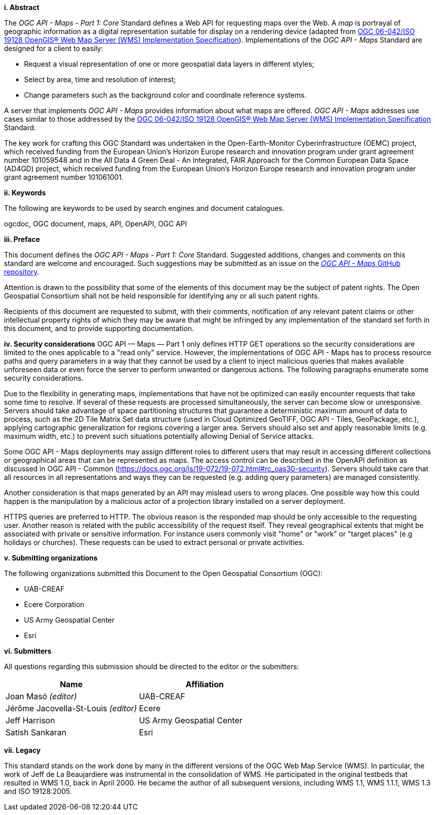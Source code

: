 [big]*i.     Abstract*

The _OGC API - Maps - Part 1: Core_ Standard defines a Web API for requesting maps over the Web.
A _map_ is portrayal of geographic information as a digital representation suitable for display on a rendering device
(adapted from http://portal.opengeospatial.org/files/?artifact_id=14416[OGC 06-042/ISO 19128 OpenGIS® Web Map Server (WMS) Implementation Specification]).
Implementations of the _OGC API - Maps_ Standard are designed for a client to easily:

* Request a visual representation of one or more geospatial data layers in different styles;
* Select by area, time and resolution of interest;
* Change parameters such as the background color and coordinate reference systems.

A server that implements _OGC API - Maps_ provides information about what maps are offered.
_OGC API - Maps_ addresses use cases similar to those addressed by the http://portal.opengeospatial.org/files/?artifact_id=14416[OGC 06-042/ISO 19128 OpenGIS® Web Map Server (WMS) Implementation Specification] Standard.

The key work for crafting this OGC Standard was undertaken in the Open-Earth-Monitor Cyberinfrastructure (OEMC) project, which received funding from the European Union’s Horizon Europe research and innovation program under grant agreement number 101059548 and in the All Data 4 Green Deal - An Integrated, FAIR Approach for the Common European Data Space (AD4GD) project, which received funding from the European Union’s Horizon Europe research and innovation program under grant agreement number 101061001.

[big]*ii.    Keywords*

The following are keywords to be used by search engines and document catalogues.

ogcdoc, OGC document, maps, API, OpenAPI, OGC API

[big]*iii.   Preface*

This document defines the _OGC API - Maps - Part 1: Core_ Standard. Suggested additions, changes and comments on this standard are welcome and encouraged. Such suggestions may be submitted as an issue on the https://github.com/opengeospatial/ogcapi-maps/issues[_OGC API - Maps_ GitHub repository].

Attention is drawn to the possibility that some of the elements of this document may be the subject of patent rights. The Open Geospatial Consortium shall not be held responsible for identifying any or all such patent rights.

Recipients of this document are requested to submit, with their comments, notification of any relevant patent claims or other intellectual property rights of which they may be aware that might be infringed by any implementation of the standard set forth in this document, and to provide supporting documentation.

[big]*iv.    Security considerations*
OGC API — Maps — Part 1 only defines HTTP GET operations so the security considerations are limited to the ones applicable to a "read only" service. However, the implementations of OGC API - Maps has to process resource paths and query parameters in a way that they cannot be used by a client to inject malicious queries that makes available unforeseen data or even force the server to perform unwanted or dangerous actions. The following paragraphs enumerate some security considerations.

Due to the flexibility in generating maps, implementations that have not be optimized can easily encounter requests that take some time to resolve. If several of these requests are processed simultaneously, the server can become slow or unresponsive. Servers should take advantage of space partitioning structures that guarantee a deterministic maximum amount of data to process, such as the 2D Tile Matrix Set data structure (used in Cloud Optimized GeoTIFF, OGC API - Tiles, GeoPackage, etc.), applying cartographic generalization for regions covering a larger area. Servers should also set and apply reasonable limits (e.g. maximum width, etc.) to prevent such situations potentially allowing Denial of Service attacks.

Some OGC API - Maps deployments may assign different roles to different users that may result in accessing different collections or geographical areas that can be represented as maps. The access control can be described in the OpenAPI definition as discussed in OGC API - Common (https://docs.ogc.org/is/19-072/19-072.html#rc_oas30-security). Servers should take care that all resources in all representations and ways they can be requested (e.g. adding query parameters) are managed consistently.

Another consideration is that maps generated by an API may mislead users to wrong places.
One possible way how this could happen is the manipulation by a malicious actor of a projection library installed on a server deployment.

HTTPS queries are preferred to HTTP. The obvious reason is the responded map should be only accessible to the requesting user. Another reason is related with the public accessibility of the request itself. They reveal geographical extents that might be associated with private or sensitive information.
For instance users commonly visit "home" or "work" or "target places" (e.g holidays or churches). These requests can be used to extract personal or private activities.

[big]*v.    Submitting organizations*

The following organizations submitted this Document to the Open Geospatial Consortium (OGC):

* UAB-CREAF
* Ecere Corporation
* US Army Geospatial Center
* Esri

[big]*vi.     Submitters*

All questions regarding this submission should be directed to the editor or the submitters:

[cols=",",options="header",]
|===
|Name                                  |Affiliation
|Joan Masó _(editor)_                  |UAB-CREAF
|Jérôme Jacovella-St-Louis _(editor)_  |Ecere
|Jeff Harrison                         |US Army Geospatial Center
|Satish Sankaran                       |Esri
|===

[big]*vii.     Legacy*

This standard stands on the work done by many in the different versions of the OGC Web Map Service (WMS).
In particular, the work of Jeff de La Beaujardiere was instrumental in the consolidation of WMS.
He participated in the original testbeds that resulted in WMS 1.0, back in April 2000.
He became the author of all subsequent versions, including WMS 1.1, WMS 1.1.1, WMS 1.3 and ISO 19128:2005.
